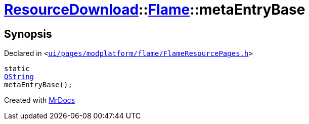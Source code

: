 [#ResourceDownload-Flame-metaEntryBase]
= xref:ResourceDownload.adoc[ResourceDownload]::xref:ResourceDownload/Flame.adoc[Flame]::metaEntryBase
:relfileprefix: ../../
:mrdocs:


== Synopsis

Declared in `&lt;https://github.com/PrismLauncher/PrismLauncher/blob/develop/launcher/ui/pages/modplatform/flame/FlameResourcePages.h#L70[ui&sol;pages&sol;modplatform&sol;flame&sol;FlameResourcePages&period;h]&gt;`

[source,cpp,subs="verbatim,replacements,macros,-callouts"]
----
static
xref:QString.adoc[QString]
metaEntryBase();
----



[.small]#Created with https://www.mrdocs.com[MrDocs]#
